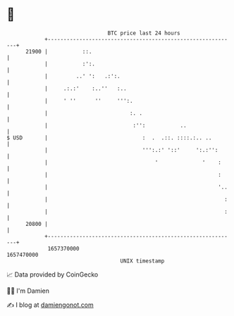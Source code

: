* 👋

#+begin_example
                                   BTC price last 24 hours                    
               +------------------------------------------------------------+ 
         21900 |           ::.                                              | 
               |           :':.                                             | 
               |         ..' ':   .:':.                                     | 
               |     .:.:'    :..''   :..                                   | 
               |     ' ''      ''     ''':.                                 | 
               |                          :. .                              | 
               |                           :'':           ..                | 
   $ USD       |                              :  .  .::. ::::.:.. ..        | 
               |                              ''':.:' '::'     ':.:'':      | 
               |                                  '              '    :     | 
               |                                                      :     | 
               |                                                      '..   | 
               |                                                        :   | 
               |                                                        :   | 
         20800 |                                                            | 
               +------------------------------------------------------------+ 
                1657370000                                        1657470000  
                                       UNIX timestamp                         
#+end_example
📈 Data provided by CoinGecko

🧑‍💻 I'm Damien

✍️ I blog at [[https://www.damiengonot.com][damiengonot.com]]
